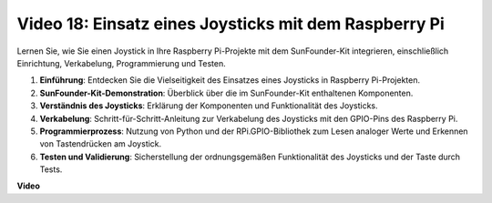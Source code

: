 Video 18: Einsatz eines Joysticks mit dem Raspberry Pi
=======================================================================================

Lernen Sie, wie Sie einen Joystick in Ihre Raspberry Pi-Projekte mit dem SunFounder-Kit integrieren, einschließlich Einrichtung, Verkabelung, Programmierung und Testen.

1. **Einführung**: Entdecken Sie die Vielseitigkeit des Einsatzes eines Joysticks in Raspberry Pi-Projekten.
2. **SunFounder-Kit-Demonstration**: Überblick über die im SunFounder-Kit enthaltenen Komponenten.
3. **Verständnis des Joysticks**: Erklärung der Komponenten und Funktionalität des Joysticks.
4. **Verkabelung**: Schritt-für-Schritt-Anleitung zur Verkabelung des Joysticks mit den GPIO-Pins des Raspberry Pi.
5. **Programmierprozess**: Nutzung von Python und der RPi.GPIO-Bibliothek zum Lesen analoger Werte und Erkennen von Tastendrücken am Joystick.
6. **Testen und Validierung**: Sicherstellung der ordnungsgemäßen Funktionalität des Joysticks und der Taste durch Tests.

**Video**

.. raw:: html

    <iframe width="700" height="500" src="https://www.youtube.com/embed/T6HsRRXBVS8?si=79j5wweBJj7gtfQW" title="YouTube-Video-Player" frameborder="0" allow="accelerometer; autoplay; clipboard-write; encrypted-media; gyroscope; picture-in-picture; web-share" allowfullscreen></iframe>

